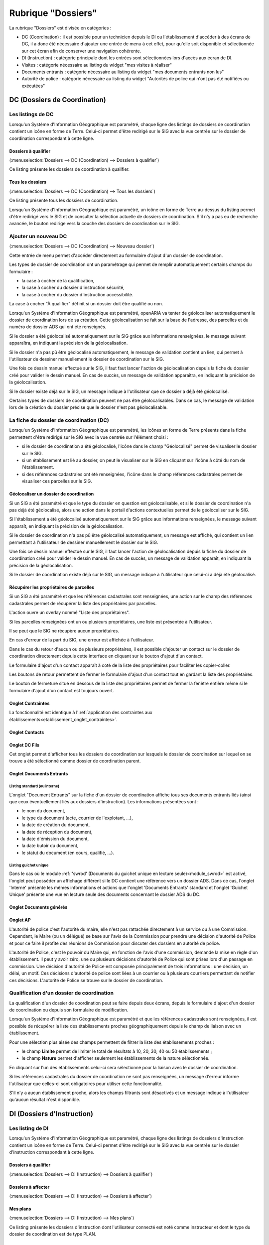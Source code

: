 ###################
Rubrique "Dossiers"
###################

.. image:: menu-rubrik-dossiers.png

La rubrique "Dossiers" est divisée en catégories :

- DC (Coordination) : il est possible pour un technicien depuis le DI ou l'établissement d'accéder à des écrans de DC, il a donc été nécessaire d'ajouter une entrée de menu à cet effet, pour qu'elle soit disponible et sélectionnée sur cet écran afin de conserver une navigation cohérente.

- DI (Instruction) : catégorie principale dont les entrées sont sélectionnées lors d'accès aux écran de DI.

- Visites : catégorie nécessaire au listing du widget "mes visites à réaliser"

- Documents entrants : catégorie nécessaire au listing du widget "mes documents entrants non lus"

- Autorité de police : catégorie nécessaire au listing du widget "Autorités de police qui n'ont pas été notifiées ou exécutées"


DC (Dossiers de Coordination)
=============================

Les listings de DC
------------------

Lorsqu'un Système d'Information Géographique est paramétré, chaque ligne des listings de dossiers de coordination contient un icône en forme de Terre. Celui-ci permet d'être redirigé sur le SIG avec la vue centrée sur le dossier de coordination correspondant à cette ligne.

Dossiers à qualifier
####################

(:menuselection:`Dossiers --> DC (Coordination) --> Dossiers à qualifier`)

Ce listing présente les dossiers de coordination à qualifier.

Tous les dossiers
#################

(:menuselection:`Dossiers --> DC (Coordination) --> Tous les dossiers`)

Ce listing présente tous les dossiers de coordination.

Lorsqu'un Système d'Information Géographique est paramétré, un icône en forme de Terre au-dessus du listing permet d'être redirigé vers le SIG et de consulter la sélection actuelle de dossiers de coordination. S'il n'y a pas eu de recherche avancée, le bouton redirige vers la couche des dossiers de coordination sur le SIG.

.. image:: dossier_coordination-listing.png

Ajouter un nouveau DC
---------------------

(:menuselection:`Dossiers --> DC (Coordination) --> Nouveau dossier`)

Cette entrée de menu permet d'accéder directement au formulaire d'ajout d'un dossier de coordination.

.. image:: dossier_coordination-form-ajouter.png

Les types de dossier de coordination ont un paramétrage qui permet de remplir automatiquement certains champs du formulaire :

- la case à cocher de la qualification,
- la case à cocher du dossier d'instruction sécurité,
- la case à cocher du dossier d'instruction accessibilité.

La case à cocher "À qualifier" définit si un dossier doit être qualifié ou non.

Lorsqu'un Système d'Information Géographique est paramétré, openARIA va tenter de géolocaliser automatiquement le dossier de coordination lors de sa création. Cette géolocalisation se fait sur la base de l'adresse, des parcelles et du numéro de dossier ADS qui ont été renseignés. 

Si le dossier a été géolocalisé automatiquement sur le SIG grâce aux informations renseignées, le message suivant apparaîtra, en indiquant la précision de la géolocalisation.

.. image:: dossier_coordination-ajouter-geolocaliser-success.png

Si le dossier n'a pas pû être géolocalisé automatiquement, le message de validation contient un lien, qui permet à l'utilisateur de dessiner manuellement le dossier de coordination sur le SIG. 

.. image:: dossier_coordination-ajouter-geolocaliser-fail.png

Une fois ce dessin manuel effectué sur le SIG, il faut faut lancer l'action de géolocalisation depuis la fiche du dossier créé pour valider le dessin manuel. En cas de succès, un message de validation apparaîtra, en indiquant la précision de la géolocalisation.

.. image:: dossier_coordination-geolocaliser-success.png

Si le dossier existe déjà sur le SIG, un message indique à l'utilisateur que ce dossier a déjà été géolocalisé.

.. image:: dossier_coordination-ajouter-geolocaliser-deja-geolocalise.png

Certains types de dossiers de coordination peuvent ne pas être géolocalisables. Dans ce cas, le message de validation lors de la création du dossier précise que le dossier n'est pas géolocalisable.

.. image:: dossier_coordination-ajouter-geolocaliser-type-non-geolocalisable.png


La fiche du dossier de coordination (DC)
----------------------------------------

.. image:: dossier_coordination-fiche.png

Lorsqu'un Système d'Information Géographique est paramétré, les icônes en forme de Terre présents dans la fiche permettent d'être redirigé sur le SIG avec la vue centrée sur l'élément choisi :

- si le dossier de coordination a été géolocalisé, l'icône dans le champ "Géolocalisé" permet de visualiser le dossier sur le SIG.
- si un établissement est lié au dossier, on peut le visualiser sur le SIG en cliquant sur l'icône à côté du nom de l'établissement.
- si des références cadastrales ont été renseignées, l'icône dans le champ références cadastrales permet de visualiser ces parcelles sur le SIG.

.. _dossiers_dc_geolocaliser:

Géolocaliser un dossier de coordination
#######################################

Si un SIG a été paramétré et que le type du dossier en question est géolocalisable, et si le dossier de coordination n'a pas déjà été géolocalisé, alors une action dans le portail d'actions contextuelles permet de le géolocaliser sur le SIG.

.. image:: dossier_coordination-action-geolocaliser-link.png

Si l'établissement a été géolocalisé automatiquement sur le SIG grâce aux informations renseignées, le message suivant apparaît, en indiquant la précision de la géolocalisation.

.. image:: dossier_coordination-geolocaliser-success.png

Si le dossier de coordination n'a pas pû être géolocalisé automatiquement, un message est affiché, qui contient un lien permettant à l'utilisateur de dessiner manuellement le dossier sur le SIG.

.. image:: dossier_coordination-geolocaliser-fail.png

Une fois ce dessin manuel effectué sur le SIG, il faut lancer l'action de géolocalisation depuis la fiche du dossier de coordination créé pour valider le dessin manuel. En cas de succès, un message de validation apparaît, en indiquant la précision de la géolocalisation.

.. image:: dossier_coordination-geolocaliser-success.png

Si le dossier de coordination existe déjà sur le SIG, un message indique à l'utilisateur que celui-ci a déjà été géolocalisé.

.. image:: dossier_coordination-geolocaliser-deja-geolocalise.png

.. _dossier_coordination_recup_proprietaire:

Récupérer les propriétaires de parcelles
########################################

Si un SIG a été paramétré et que les références cadastrales sont renseignées, une action sur le champ des références cadastrales permet de récupérer la liste des propriétaires par parcelles.

.. image:: dossier_coordination-action-recup-proprietaire-link.png

L'action ouvre un overlay nommé "Liste des propriétaires".

Si les parcelles renseignées ont un ou plusieurs propriétaires, une liste est présentée à l'utilisateur.

.. image:: dossier_coordination-recup-proprietaire-liste.png

Il se peut que le SIG ne récupère aucun propriétaires.

.. image:: dossier_coordination-recup-proprietaire-vide.png

En cas d'erreur de la part du SIG, une erreur est affichée à l'utilisateur.

.. image:: dossier_coordination-recup-proprietaire-erreur-sig.png

Dans le cas du retour d'aucun ou de plusieurs propriétaires, il est possible d'ajouter un contact sur le dossier de coordination directement depuis cette interface en cliquant sur le bouton d'ajout d'un contact.

.. image:: dossier_coordination-recup-proprietaire-action-ajout-contact-link.png

Le formulaire d'ajout d'un contact apparaît à coté de la liste des propriétaires pour faciliter les copier-coller.

.. image:: dossier_coordination-recup-proprietaire-form-ajout-contact.png

Les boutons de retour permettent de fermer le formulaire d'ajout d'un contact tout en gardant la liste des propriétaires.

.. image:: dossier_coordination-recup-proprietaire-action-retour-contact-link.png

Le bouton de fermeture situé en dessous de la liste des propriétaires permet de fermer la fenêtre entière même si le formulaire d'ajout d'un contact est toujours ouvert.

.. image:: dossier_coordination-recup-proprietaire-action-fermer-overlay.png

Onglet Contraintes
##################

La fonctionnalité est identique à l':ref:`application des contraintes aux établissements<etablissement_onglet_contraintes>`.

Onglet Contacts
###############

Onglet DC Fils
##############

Cet onglet permet d'afficher tous les dossiers de coordination sur lesquels le dossier de coordination sur lequel on se trouve a été sélectionné comme dossier de coordination parent.

.. image:: dc-onglet-dc-fils-listing.png


.. _dossiers_dc_onglet_documents_entrants:

Onglet Documents Entrants
#########################

Listing standard (ou interne)
,,,,,,,,,,,,,,,,,,,,,,,,,,,,,

L'onglet "Document Entrants" sur la fiche d'un dossier de coordination affiche tous ses documents entrants liés (ainsi que ceux éventuellement liés aux dossiers d'instruction). Les informations présentées sont :

- le nom du document,
- le type du document (acte, courrier de l'explotant, ...),
- la date de création du document,
- la date de réception du document,
- la date d'émission du document,
- la date butoir du document,
- le statut du document (en cours, qualifié, ...).

.. image:: dc-onglet-documents-entrants-listing.png


.. _dossiers_dc_onglet_documents_entrants_swrod:

Listing guichet unique
,,,,,,,,,,,,,,,,,,,,,,

Dans le cas où le module :ref:`'swrod' (Documents du guichet unique en lecture seule)<module_swrod>` est activé, l'onglet peut posséder un affichage différent si le DC contient une référence vers un dossier ADS. Dans ce cas, l'onglet 'Interne' présente les mêmes informations et actions que l'onglet 'Documents Entrants' standard et l'onglet 'Guichet Unique' présente une vue en lecture seule des documents concernant le dossier ADS du DC.

.. image:: dc-onglet-documents-entrants-swrod-onglet-gu-view.png


Onglet Documents générés
########################


Onglet AP
#########


L'autorité de police c'est l'autorité du maire, elle n'est pas rattachée directement à un service ou à une Commission. Cependant, le Maire (ou un délégué) se base sur l'avis de la Commission pour prendre une décision d'autorité de Police et pour ce faire il profite des réunions de Commission pour discuter des dossiers en autorité de police.

L'autorité de Police, c'est le pouvoir du Maire qui, en fonction de l'avis d'une commission, demande la mise en règle d'un établissement. Il peut y avoir zéro, une ou plusieurs décisions d'autorité de Police qui sont prises lors d'un passage en commission. Une décision d'autorité de Police est composée principalement de trois informations : une décision, un délai, un motif. Ces décisions d'autorité de police sont liées à un courrier ou à plusieurs courriers permettant de notifier ces décisions. L'autorité de Police se trouve sur le dossier de coordination.

Qualification d'un dossier de coordination
------------------------------------------

La qualification d'un dossier de coordination peut se faire depuis deux écrans, depuis le formulaire d'ajout d'un dossier de coordination ou depuis son formulaire de modification.

Lorsqu'un Système d'Information Géographique est paramétré et que les références cadastrales sont renseignées, il est possible de récupérer la liste des établissements proches géographiquement depuis le champ de liaison avec un établissement.

.. image:: dossier_coordination-overlay-etablissements-proches-action-link.png

Pour une sélection plus aisée des champs permettent de filtrer la liste des établissements proches :

- le champ **Limite** permet de limiter le total de résultats à 10, 20, 30, 40 ou 50 établissements ;
- le champ **Nature** permet d'afficher seulement les établissements de la nature sélectionnée.

.. image:: dossier_coordination-overlay-etablissements-proches-success.png

En cliquant sur l'un des établissements celui-ci sera sélectionné pour la liaison avec le dossier de coordination.

Si les références cadastrales du dossier de coordination ne sont pas renseignées, un message d'erreur informe l'utilisateur que celles-ci sont obligatoires pour utiliser cette fonctionnalité.

S'il n'y a aucun établissement proche, alors les champs filtrants sont désactivés et un message indique à l'utilisateur qu'aucun résultat n'est disponible.

.. image:: dossier_coordination-overlay-etablissements-proches-tableau-vide.png

DI (Dossiers d'Instruction)
===========================

Les listing de DI
-----------------

Lorsqu'un Système d'Information Géographique est paramétré, chaque ligne des listings de dossiers d'instruction contient un icône en forme de Terre. Celui-ci permet d'être redirigé sur le SIG avec la vue centrée sur le dossier d'instruction correspondant à cette ligne.

Dossiers à qualifier
####################

(:menuselection:`Dossiers --> DI (Instruction) --> Dossiers à qualifier`)


Dossiers à affecter
###################

(:menuselection:`Dossiers --> DI (Instruction) --> Dossiers à affecter`)


Mes plans
#########

(:menuselection:`Dossiers --> DI (Instruction) --> Mes plans`)

Ce listing présente les dossiers d'instruction dont l'utilisateur connecté est noté comme instructeur et dont le type du dossier de coordination est de type PLAN.


Tous les plans
##############

(:menuselection:`Dossiers --> DI (Instruction) --> Tous les plans`)

Ce listing présente les dossiers d'instruction rattachés au service dont l'utilisateur connecté fait partie et dont le type du dossier de coordination est de type PLAN.


Mes visites
###########

(:menuselection:`Dossiers --> DI (Instruction) --> Mes visites`)

Ce listing présente les dossiers d'instruction dont l'utilisateur connecté est noté comme instructeur et dont le type du dossier de coordination est de type VISIT.


Toutes les visites
##################

(:menuselection:`Dossiers --> DI (Instruction) --> Toutes les visites`)

Ce listing présente les dossiers d'instruction rattachés au service dont l'utilisateur connecté fait partie et dont le type du dossier de coordination est de type VISIT.


Tous les dossiers
#################

(:menuselection:`Dossiers --> DI (Instruction) --> Tous les dossiers`)

.. image:: dossier_instruction-listing.png

La fiche du dossier d'instruction (DI)
--------------------------------------

Lorsqu'un Système d'Information Géographique est paramétré et que le dossier de coordination lié à ce dossier d'instruction a été géolocalisé, l'icône en forme de Terre permet d'être redirigé sur le SIG avec la vue centrée sur le dossier de coordination lié.

.. image:: dossier_instruction-fiche.png

Actions
#######


+ Modifier
    - Disponible si le DI n'est pas clôturé.
    - Ouvre le formulaire de modification du dossier d'instruction.

+ Clôturer
    - Disponible si le DI n'est pas clôturé, n'est pas à qualifier et, dans le cas d'un dossier de coordination périodique, s'il possède une visite.
    - Clôture le dossier d'instruction.

+ Rouvrir
    - Disponible si le DI est clôturé, n'est pas à qualifier et, dans le cas d'un dossier de coordination périodique, si ce dernier n'est pas clôturé.
    - Rouvre le dossier d'instruction.

+ À poursuivre
    - Disponible si le DI n'est pas clôturé, si son statut est "à programmer" ou "programmé" et s'il y a au moins une visite planifiée.
    - Change le statut du dossier d'instruction en "à poursuivre".

+ À programmer
    - Disponible si le DI n'est pas clôturé, si son statut est "programmé" et s'il n'y a aucune visite ou qu'elles sont toutes annulées.
    - Change le statut du dossier d'instruction en "à programmer".

+ Programmer
    - Disponible si le DI n'est pas clôturé, si son statut est "à programmer" ou "à poursuivre" et s'il y a au moins une visite planifiée.
    - Change le statut du dossier d'instruction en "programmé".


Onglet Analyse
##############

Dans le coin haut gauche de la fiche d'analyse figure son état : en cours de
rédaction, terminée, validée ou actée.


Dans le coin haut droit sont disponibles les actions que l'on peut effectuer
dessus : changer son état et éditer un document (rapport, compte-rendu et
prévisualisation de procès-verbal).


Le corps de l'analyse est composé de plusieurs blocs de données qui ont chacun
un titre et éventuellement un bouton modifier (cela dépend de vos droits et de
l'état de l'analyse) :


+ Type de l'analyse
+ Objet
+ Descriptif de l'établissement
+ Classification de l'établissement
+ Données techniques
+ Réglementation applicable
+ Prescriptions
+ Documents présentés lors des visites et ceux fournis après ces dernières
+ Essais réalisés
+ Compte-rendu d'analyse
+ Observation
+ Avis proposé
+ Proposition de décision autorité de police


Onglet PV
#########

Cet onglet permet de gérer les procès verbaux du dossier d'instruction.

Listing
,,,,,,,

.. image:: di-onglet-pv-listing.png

Les différentes actions possibles sont : de lister les procès verbaux existants,
d'accéder aux différents procès verbaux existants, de générer un nouveau procès
verbal, de regénérer le dernier procès verbal, d'ajouter un nouveau procès
verbal tiers.


Générer un nouveau PV
,,,,,,,,,,,,,,,,,,,,,

.. image:: di-onglet-pv-listing-action-generer.png

L'analyse du DI doit être validée pour que l'action soit disponible. Le numéro
est défini automatiquement selon l'année de la date de rédaction et récupère un
numéro en fonction du service. Exemple : 2014/00012). L'état de l'analyse
devient "actée". On peut par la suite ajouter au PV généré sa version signée.

.. image:: di-onglet-pv-form-action-generer.png


Fiche d'un PV généré
,,,,,,,,,,,,,,,,,,,,

On ne peut pas modifier ce PV. Il est possible de le ré-générer si c'est le
dernier procès-verbal (en conservant le même numéro de PV). Cette modification
nécessite au préalable l'action « ré-ouvrir » sur l'analyse, la modification
des éléments à corriger, puis l'action « terminer » sur l'analyse, et enfin
l'action « valider » sur l'analyse.

L'unique action disponible sur cet élément est l'ajout du PV signé numérisé. 

.. image:: di-onglet-pv-form-action-consulte-pv-genere.png


Regénérer le dernier PV
,,,,,,,,,,,,,,,,,,,,,,,

.. image:: di-onglet-pv-listing-action-regenerer.png

Si l'analyse est rouverte puis revalidée, et qu'au moins un PV a déjà été généré,
alors il devient possible de regénérer le dernier. Pour le reste le comportement
est semblable à un PV généré.

.. image:: di-onglet-pv-form-action-regenerer.png


Ajouter un PV
,,,,,,,,,,,,,,

.. image:: di-onglet-pv-listing-action-ajouter.png

Permet d'ajouter directement un PV tiers (supposé signé). Aucun numéro de PV
n'est défini. 

.. image:: di-onglet-pv-form-action-ajouter.png


Fiche d'un PV ajouté
,,,,,,,,,,,,,,,,,,,,

On peut modifier ce procès-verbal.

.. image:: di-onglet-pv-form-action-consulte-pv-ajoute.png


Mise à jour des informations de l'établissement
,,,,,,,,,,,,,,,,,,,,,,,,,,,,,,,,,,,,,,,,,,,,,,,

Dans tous les cas s'il s'agit d'un dossier d'instruction du service Sécurité Incendie et que l'on ajoute un PV signé, tiers ou relatif au PV (re)généré, cela met à jour les données techniques de l'établissement selon celles définies dans l'analyse.


Mise à jour des propositions d'avis de l'analyse
,,,,,,,,,,,,,,,,,,,,,,,,,,,,,,,,,,,,,,,,,,,,,,,,

De plus et ce quelque soit le service, toute action sur un PV (création, modification) met à jour le couple de champs « proposition d'avis » et « proposition de complément d'avis » de la demande de passage liée grâce au couple de champs « proposition d'avis » et « proposition de complément d'avis » de l'analyse du dossier d'instruction sur lequel on se trouve.

Pour le bon fonctionnement de la proposition d'avis dans les réunions de commission
aussi bien pour les dossiers de visites que de plans, le mécanisme suivant est
nécessaire : la création ou modification de ce procès-verbal déclenche la mise à jour du
couple de champs « proposition d'avis » et « proposition de complément d'avis » de la
demande de passage liée grâce au couple de champs « proposition d'avis » et
« proposition de complément d'avis » de l'analyse du dossier d'instruction sur lequel on
se trouve. Si lors de l'impression de l'ordre du jour de la réunion de commission, il s'avère
que le champ « proposition d'avis » n'est pas rempli dans la demande de passage, alors
c'est la valeur de ce même champ dans l'analyse qui sera affiché dans l'ordre du jour.


.. _dossiers_di_onglet_documents_entrants:

Onglet Documents Entrants
#########################

Listing standard (ou interne)
,,,,,,,,,,,,,,,,,,,,,,,,,,,,,

L'onglet "Document Entrants" sur la fiche d'un dossier d'instruction affiche tous ses documents entrants liés. Les informations présentées sont :

- le nom du document,
- l'établissement,
- le dossier de coordination,
- le dossier d'instruction,
- la date butoir du document,
- le statut du document (en cours, qualifié, ...).

.. image:: di-onglet-documents-entrants-listing.png


Listing guichet unique
,,,,,,,,,,,,,,,,,,,,,,

.. _dossiers_di_onglet_documents_entrants_swrod:

Dans le cas où le module :ref:`'swrod' (Documents du guichet unique en lecture seule)<module_swrod>` est activé, l'onglet peut posséder un affichage différent si le DC contient une référence vers un dossier ADS. Dans ce cas, l'onglet 'Interne' présente les mêmes informations et actions que l'onglet 'Documents Entrants' standard et l'onglet 'Guichet Unique' présente une vue en lecture seule des documents concernant le dossier ADS du DC.

.. image:: di-onglet-documents-entrants-swrod-onglet-gu-view.png


Onglet Documents générés
########################


Onglet Réunions
###############


Onglet Visites
##############



